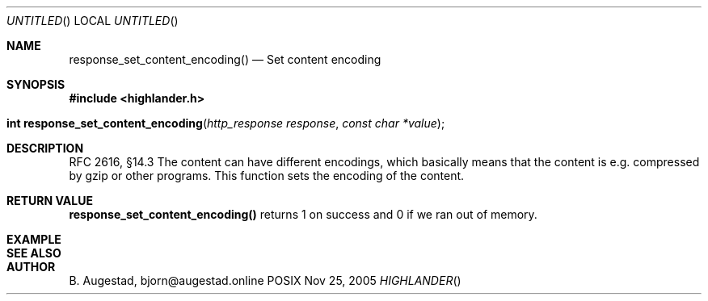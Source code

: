 .Dd Nov 25, 2005
.Os POSIX
.Dt HIGHLANDER
.Th response_set_content_encoding 3
.Sh NAME
.Nm response_set_content_encoding()
.Nd Set content encoding
.Sh SYNOPSIS
.Fd #include <highlander.h>
.Fo "int response_set_content_encoding"
.Fa "http_response response"
.Fa "const char *value"
.Fc
.Sh DESCRIPTION
RFC 2616, §14.3
The content can have different encodings, which basically means that
the content is e.g. compressed by gzip or other programs. 
This function sets the encoding of the content. 
.Sh RETURN VALUE
.Nm
returns 1 on success and 0 if we ran out of memory.
.Sh EXAMPLE
.Bd -literal
.Ed
.Sh SEE ALSO
.Sh AUTHOR
.An B. Augestad, bjorn@augestad.online
